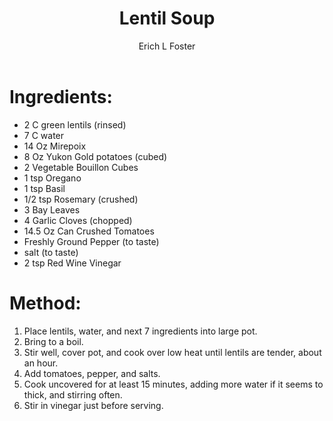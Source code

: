 #+TITLE: Lentil Soup
#+AUTHOR:      Erich L Foster
#+EMAIL:       erichlf@gmail.com
#+URI:         /Recipes/SoupAndSalad/LentilSoup
#+KEYWORDS:    soup
#+TAGS:        :soup:
#+LANGUAGE:    en
#+OPTIONS:     H:3 num:nil toc:nil \n:nil ::t |:t ^:nil -:nil f:t *:t <:t
#+DESCRIPTION: Lentil Soup
* Ingredients:
- 2 C green lentils (rinsed)
- 7 C water
- 14 Oz Mirepoix
- 8 Oz Yukon Gold potatoes (cubed)
- 2 Vegetable Bouillon Cubes
- 1 tsp Oregano
- 1 tsp Basil
- 1/2 tsp Rosemary (crushed)
- 3 Bay Leaves
- 4 Garlic Cloves (chopped)
- 14.5 Oz Can Crushed Tomatoes
- Freshly Ground Pepper (to taste)
- salt (to taste)
- 2 tsp Red Wine Vinegar

* Method:
1. Place lentils, water, and next 7 ingredients into large pot.
2. Bring to a boil.
3. Stir well, cover pot, and cook over low heat until lentils are tender, about an hour.
4. Add tomatoes, pepper, and salts.
5. Cook uncovered for at least 15 minutes, adding more water if it seems to thick, and stirring often.
6. Stir in vinegar just before serving.

